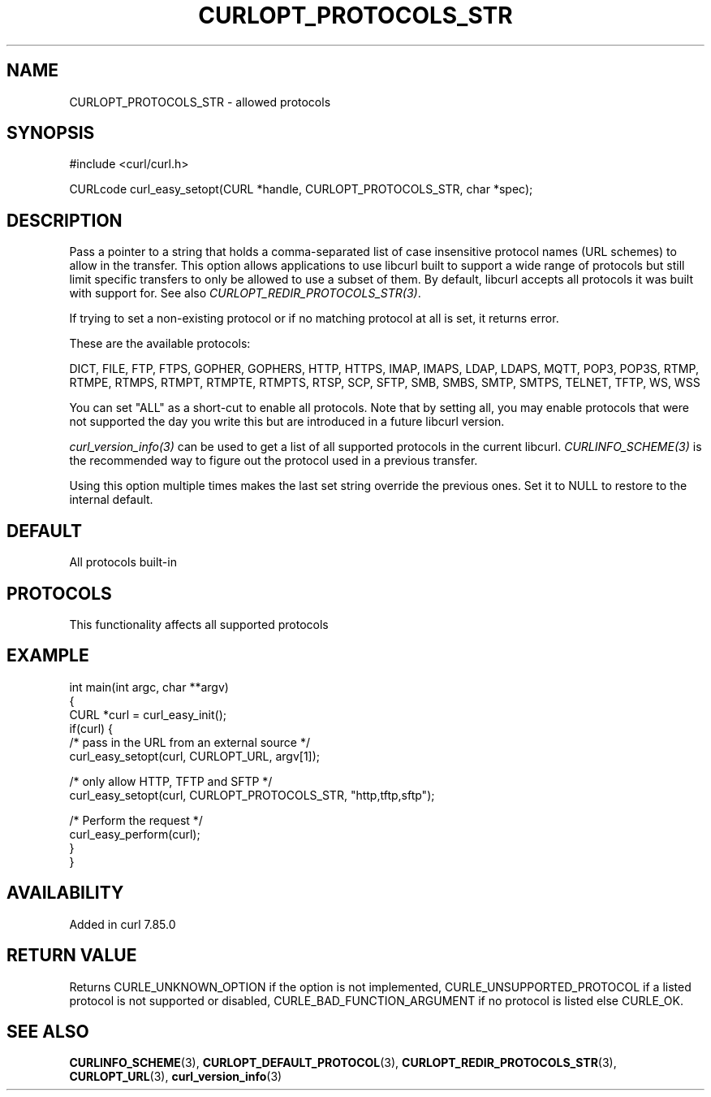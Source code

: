 .\" generated by cd2nroff 0.1 from CURLOPT_PROTOCOLS_STR.md
.TH CURLOPT_PROTOCOLS_STR 3 "2024-10-19" libcurl
.SH NAME
CURLOPT_PROTOCOLS_STR \- allowed protocols
.SH SYNOPSIS
.nf
#include <curl/curl.h>

CURLcode curl_easy_setopt(CURL *handle, CURLOPT_PROTOCOLS_STR, char *spec);
.fi
.SH DESCRIPTION
Pass a pointer to a string that holds a comma\-separated list of case
insensitive protocol names (URL schemes) to allow in the transfer. This
option allows applications to use libcurl built to support a wide range of
protocols but still limit specific transfers to only be allowed to use a
subset of them. By default, libcurl accepts all protocols it was built with
support for. See also \fICURLOPT_REDIR_PROTOCOLS_STR(3)\fP.

If trying to set a non\-existing protocol or if no matching protocol at all is
set, it returns error.

These are the available protocols:

DICT, FILE, FTP, FTPS, GOPHER, GOPHERS, HTTP, HTTPS, IMAP, IMAPS, LDAP, LDAPS,
MQTT, POP3, POP3S, RTMP, RTMPE, RTMPS, RTMPT, RTMPTE, RTMPTS, RTSP, SCP, SFTP,
SMB, SMBS, SMTP, SMTPS, TELNET, TFTP, WS, WSS

You can set "ALL" as a short\-cut to enable all protocols. Note that by setting
all, you may enable protocols that were not supported the day you write this
but are introduced in a future libcurl version.

\fIcurl_version_info(3)\fP can be used to get a list of all supported protocols in
the current libcurl. \fICURLINFO_SCHEME(3)\fP is the recommended way to figure out
the protocol used in a previous transfer.

Using this option multiple times makes the last set string override the
previous ones. Set it to NULL to restore to the internal default.
.SH DEFAULT
All protocols built\-in
.SH PROTOCOLS
This functionality affects all supported protocols
.SH EXAMPLE
.nf
int main(int argc, char **argv)
{
  CURL *curl = curl_easy_init();
  if(curl) {
    /* pass in the URL from an external source */
    curl_easy_setopt(curl, CURLOPT_URL, argv[1]);

    /* only allow HTTP, TFTP and SFTP */
    curl_easy_setopt(curl, CURLOPT_PROTOCOLS_STR, "http,tftp,sftp");

    /* Perform the request */
    curl_easy_perform(curl);
  }
}
.fi
.SH AVAILABILITY
Added in curl 7.85.0
.SH RETURN VALUE
Returns CURLE_UNKNOWN_OPTION if the option is not implemented,
CURLE_UNSUPPORTED_PROTOCOL if a listed protocol is not supported or disabled,
CURLE_BAD_FUNCTION_ARGUMENT if no protocol is listed else CURLE_OK.
.SH SEE ALSO
.BR CURLINFO_SCHEME (3),
.BR CURLOPT_DEFAULT_PROTOCOL (3),
.BR CURLOPT_REDIR_PROTOCOLS_STR (3),
.BR CURLOPT_URL (3),
.BR curl_version_info (3)
